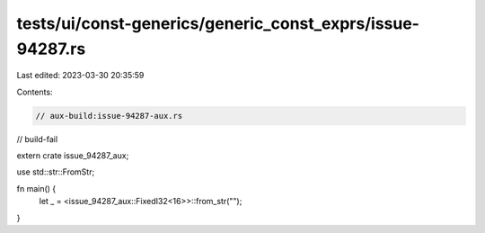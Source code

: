 tests/ui/const-generics/generic_const_exprs/issue-94287.rs
==========================================================

Last edited: 2023-03-30 20:35:59

Contents:

.. code-block:: rs

    // aux-build:issue-94287-aux.rs
// build-fail

extern crate issue_94287_aux;

use std::str::FromStr;

fn main() {
    let _ = <issue_94287_aux::FixedI32<16>>::from_str("");
}


